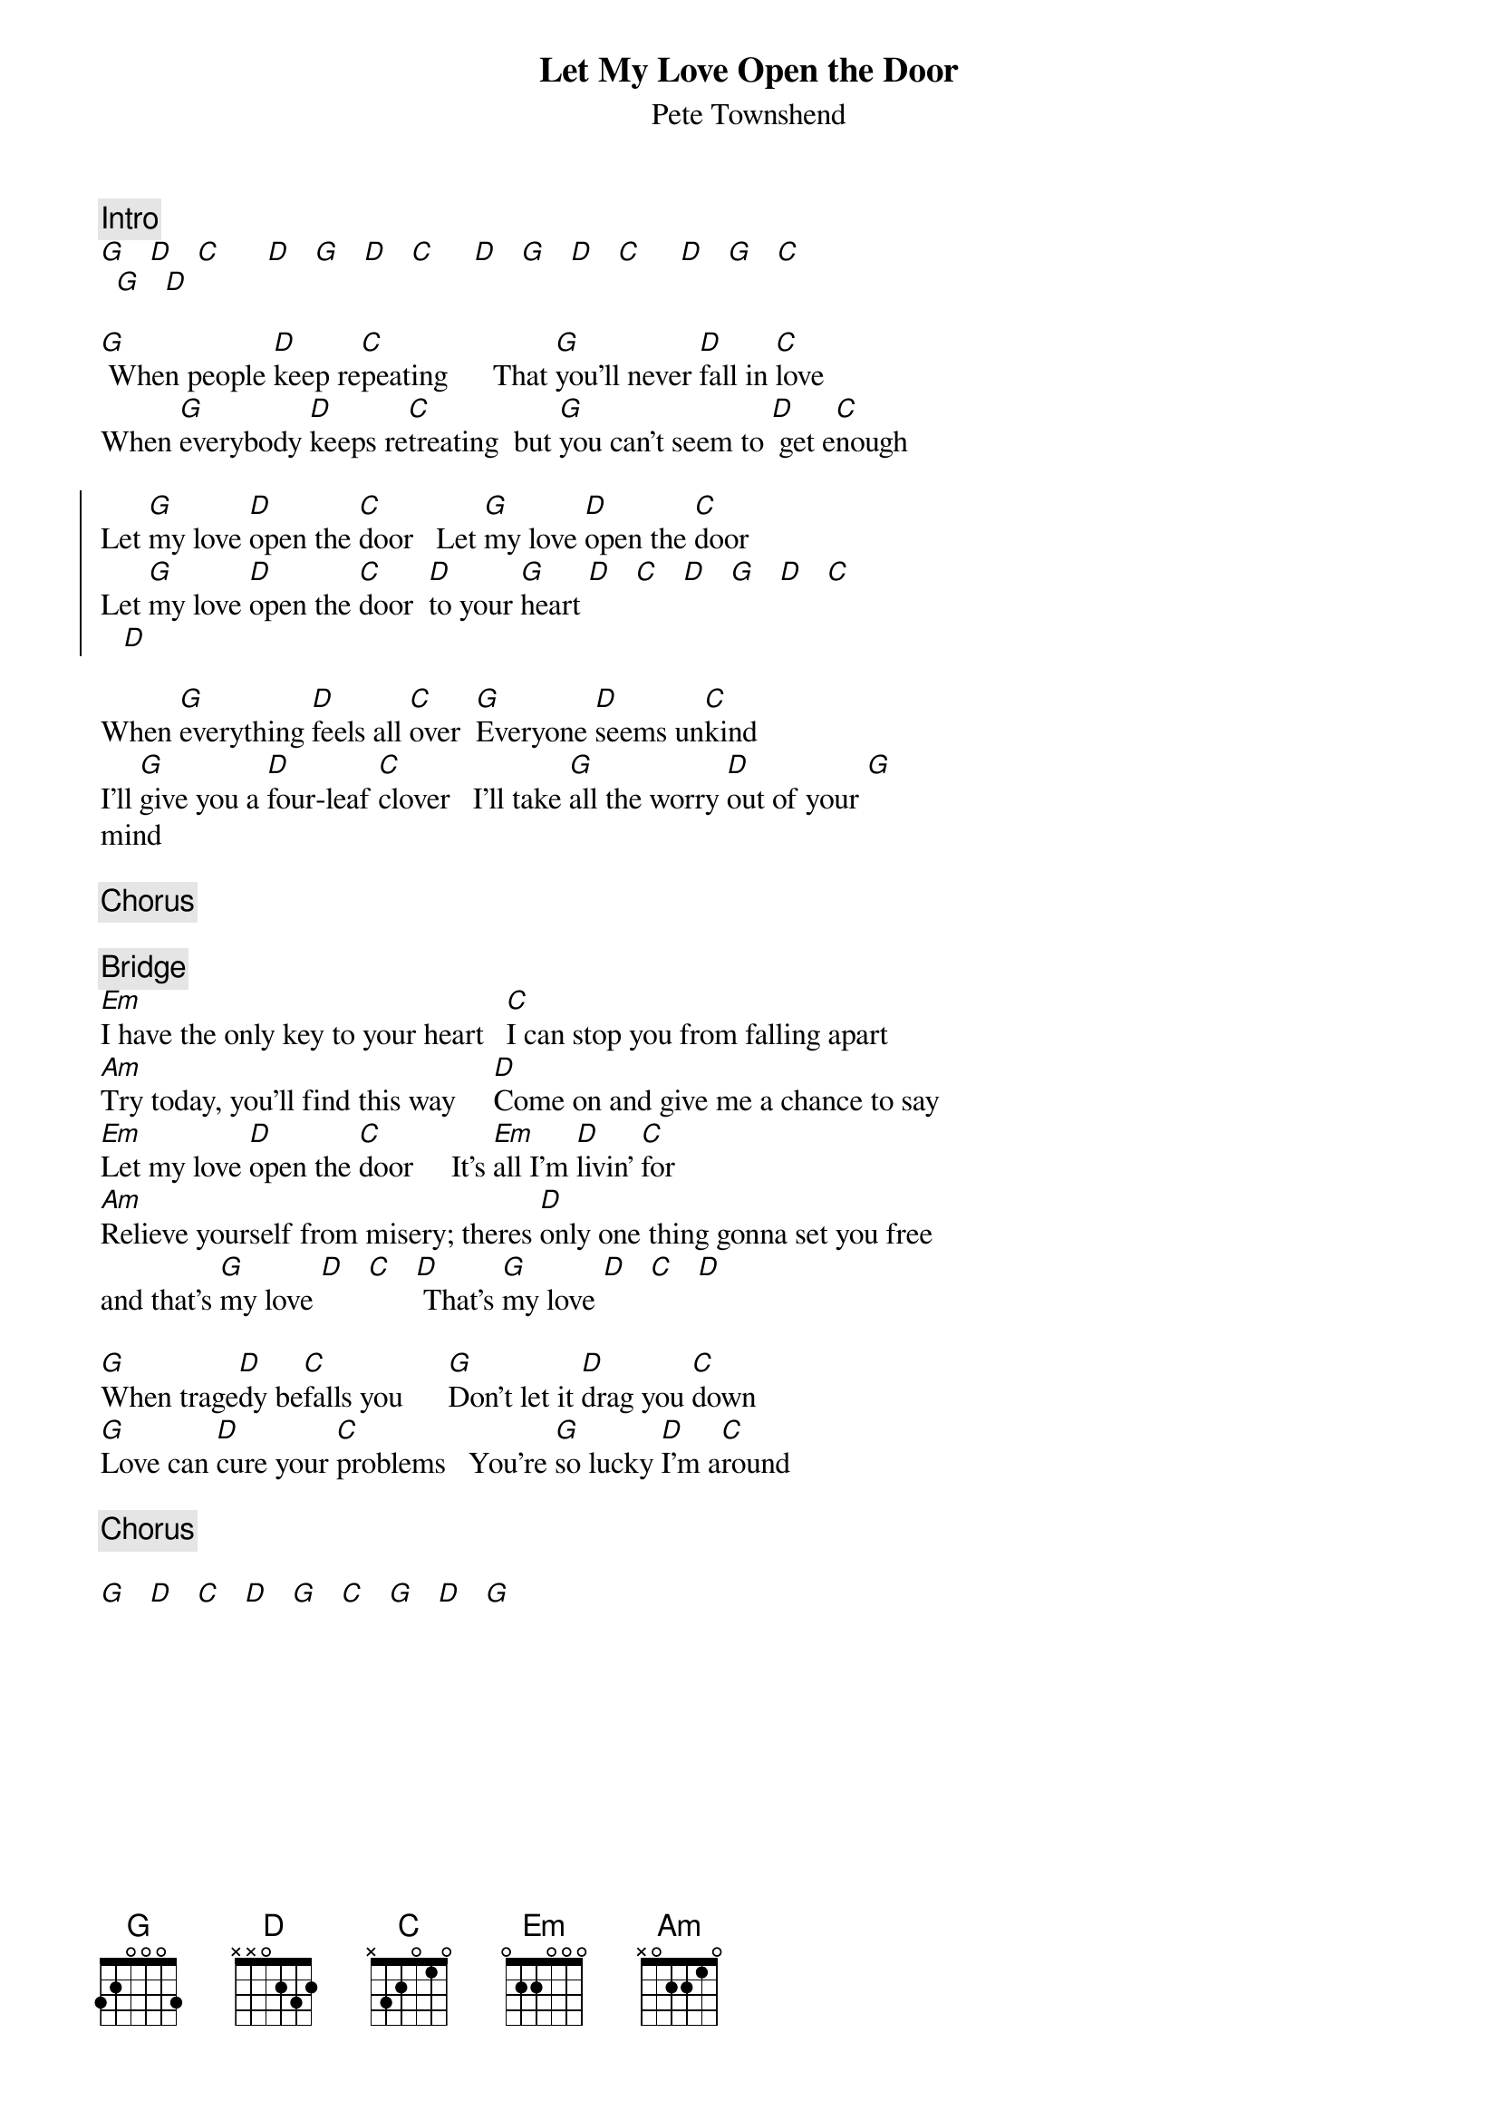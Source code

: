 {title:Let My Love Open the Door}
{st:Pete Townshend}

{c:Intro}
[G]   [D]   [C]      [D]   [G]   [D]   [C]     [D]   [G]   [D]   [C]     [D]   [G]   [C] 
  [G]   [D]

[G] When people [D]keep re[C]peating      That [G]you'll never [D]fall in [C]love
When [G]everybody [D]keeps re[C]treating  but [G]you can't seem to [D] get e[C]nough

{start_of_chorus}
Let [G]my love [D]open the [C]door   Let [G]my love [D]open the [C]door
Let [G]my love [D]open the [C]door  [D]to your [G]heart [D]   [C]   [D]   [G]   [D]   [C]
   [D]
{end_of_chorus}

When [G]everything [D]feels all [C]over  [G]Everyone [D]seems un[C]kind
I'll [G]give you a [D]four-leaf [C]clover   I'll take [G]all the worry [D]out of your [G]
mind

{c:Chorus}

{c:Bridge}
[Em]I have the only key to your heart   [C]I can stop you from falling apart
[Am]Try today, you'll find this way     [D]Come on and give me a chance to say
[Em]Let my love [D]open the [C]door     It's [Em]all I'm [D]livin' [C]for
[Am]Relieve yourself from misery; theres [D]only one thing gonna set you free
and that's [G]my love [D]   [C]   [D] That's [G]my love [D]   [C]   [D]

[G]When trage[D]dy be[C]falls you      [G]Don't let it [D]drag you [C]down
[G]Love can [D]cure your [C]problems   You're [G]so lucky [D]I'm a[C]round

{c:Chorus}

[G]   [D]   [C]   [D]   [G]   [C]   [G]   [D]   [G]
